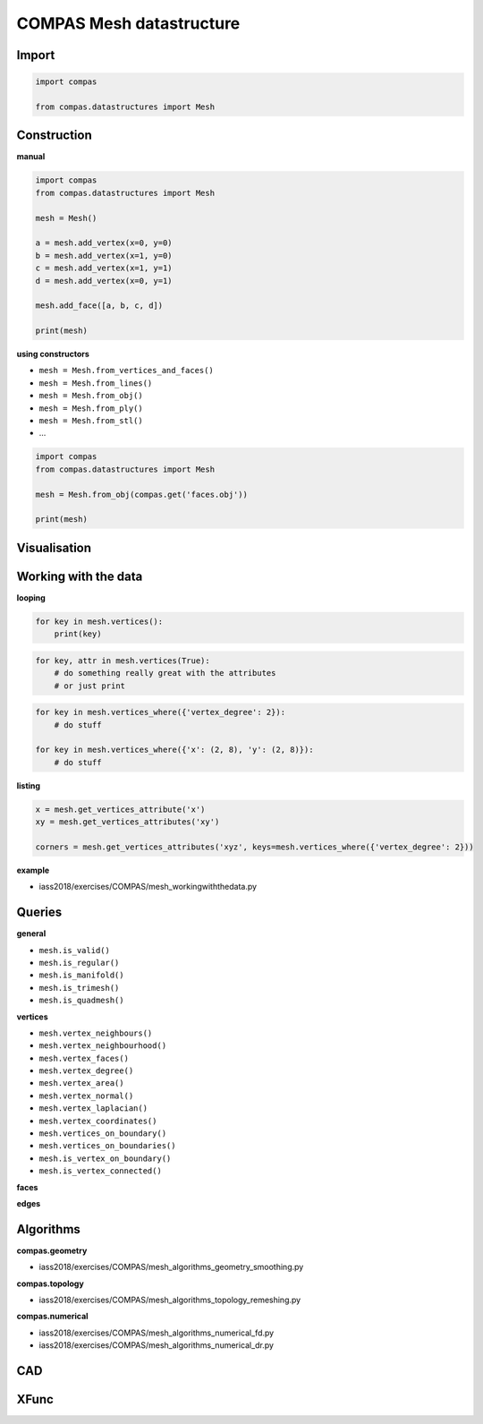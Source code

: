 ********************************************************************************
COMPAS Mesh datastructure
********************************************************************************

Import
======

.. code-block:: python

    import compas

    from compas.datastructures import Mesh


Construction
============

**manual**

.. code-block:: python

    import compas
    from compas.datastructures import Mesh

    mesh = Mesh()

    a = mesh.add_vertex(x=0, y=0)
    b = mesh.add_vertex(x=1, y=0)
    c = mesh.add_vertex(x=1, y=1)
    d = mesh.add_vertex(x=0, y=1)

    mesh.add_face([a, b, c, d])

    print(mesh)

**using constructors**

* ``mesh = Mesh.from_vertices_and_faces()``
* ``mesh = Mesh.from_lines()``
* ``mesh = Mesh.from_obj()``
* ``mesh = Mesh.from_ply()``
* ``mesh = Mesh.from_stl()``
* ...

.. code-block:: python
    
    import compas
    from compas.datastructures import Mesh

    mesh = Mesh.from_obj(compas.get('faces.obj'))

    print(mesh)


Visualisation
=============

.. plot::
    :include-source:

    import compas
    from compas.datastructures import Mesh
    from compas.plotters import MeshPlotter

    mesh = Mesh.from_obj(compas.get('faces.obj'))

    plotter = MeshPlotter(mesh)

    plotter.draw_vertices(text='key', radius=0.15)
    plotter.draw_edges()
    plotter.draw_faces()

    plotter.show()


Working with the data
=====================

**looping**

.. code-block:: python

    for key in mesh.vertices():
        print(key)

.. code-block:: python

    for key, attr in mesh.vertices(True):
        # do something really great with the attributes
        # or just print

.. code-block:: python

    for key in mesh.vertices_where({'vertex_degree': 2}):
        # do stuff

    for key in mesh.vertices_where({'x': (2, 8), 'y': (2, 8)}):
        # do stuff


**listing**

.. code-block:: python

    x = mesh.get_vertices_attribute('x')
    xy = mesh.get_vertices_attributes('xy')

    corners = mesh.get_vertices_attributes('xyz', keys=mesh.vertices_where({'vertex_degree': 2}))


**example**

* iass2018/exercises/COMPAS/mesh_workingwiththedata.py

.. plot::
    :include-source:

    import compas
    from compas.datastructures import Mesh
    from compas.plotters import MeshPlotter


    mesh = Mesh.from_obj(compas.get('faces.obj'))

    plotter = MeshPlotter(mesh)

    plotter.draw_vertices(
        text={key: key for key in mesh.vertices_where({'x': (2, 8), 'y': (2, 8)})},
        radius={key: 0.2 for key in mesh.vertices_where({'x': (2, 8), 'y': (2, 8)})}
    )
    plotter.draw_edges()
    plotter.draw_faces()

    plotter.show()


Queries
=======

**general**

* ``mesh.is_valid()``
* ``mesh.is_regular()``
* ``mesh.is_manifold()``
* ``mesh.is_trimesh()``
* ``mesh.is_quadmesh()``

**vertices**

* ``mesh.vertex_neighbours()``
* ``mesh.vertex_neighbourhood()``
* ``mesh.vertex_faces()``
* ``mesh.vertex_degree()``
* ``mesh.vertex_area()``
* ``mesh.vertex_normal()``
* ``mesh.vertex_laplacian()``
* ``mesh.vertex_coordinates()``
* ``mesh.vertices_on_boundary()``
* ``mesh.vertices_on_boundaries()``
* ``mesh.is_vertex_on_boundary()``
* ``mesh.is_vertex_connected()``

**faces**

**edges**


Algorithms
==========

**compas.geometry**

* iass2018/exercises/COMPAS/mesh_algorithms_geometry_smoothing.py

**compas.topology**

* iass2018/exercises/COMPAS/mesh_algorithms_topology_remeshing.py

**compas.numerical**

* iass2018/exercises/COMPAS/mesh_algorithms_numerical_fd.py
* iass2018/exercises/COMPAS/mesh_algorithms_numerical_dr.py


CAD
===


XFunc
=====

